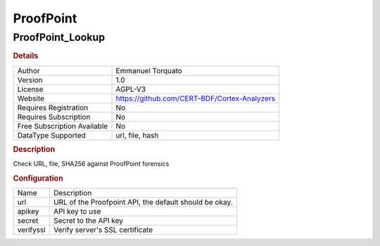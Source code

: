 ProofPoint
==========

ProofPoint_Lookup
-----------------

.. rubric:: Details

===========================  ============================================
Author                       Emmanuel Torquato
Version                      1.0
License                      AGPL-V3
Website                      https://github.com/CERT-BDF/Cortex-Analyzers
Requires Registration        No
Requires Subscription        No
Free Subscription Available  No
DataType Supported           url, file, hash
===========================  ============================================

.. rubric:: Description

Check URL, file, SHA256 against ProofPoint forensics

.. rubric:: Configuration

=========  ======================================================
Name       Description
url        URL of the Proofpoint API, the default should be okay.
apikey     API key to use
secret     Secret to the API key
verifyssl  Verify server's SSL certificate
=========  ======================================================


